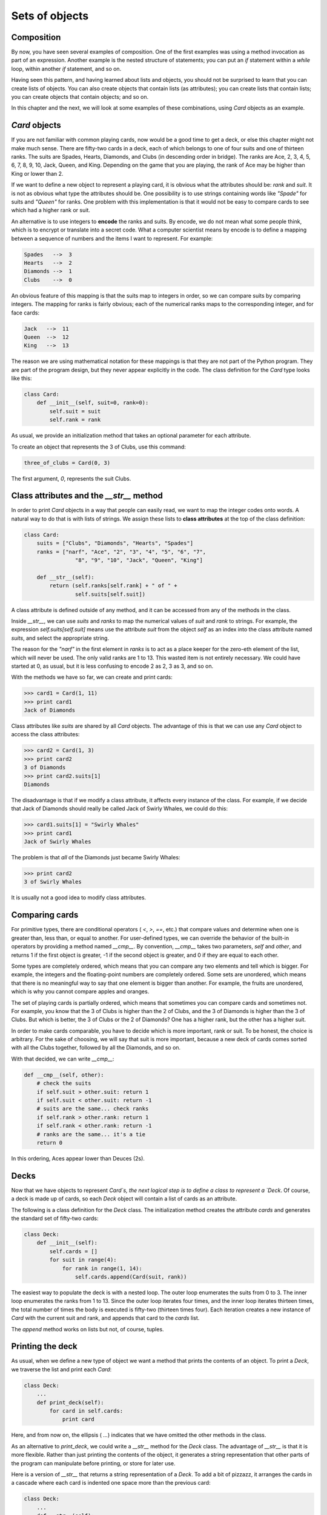 


Sets of objects
===============


Composition
-----------

By now, you have seen several examples of composition. One of the
first examples was using a method invocation as part of an expression.
Another example is the nested structure of statements; you can put an
`if` statement within a `while` loop, within another `if` statement,
and so on.

Having seen this pattern, and having learned about lists and objects,
you should not be surprised to learn that you can create lists of
objects. You can also create objects that contain lists (as
attributes); you can create lists that contain lists; you can create
objects that contain objects; and so on.

In this chapter and the next, we will look at some examples of these
combinations, using `Card` objects as an example.


`Card` objects
--------------

If you are not familiar with common playing cards, now would be a good
time to get a deck, or else this chapter might not make much sense.
There are fifty-two cards in a deck, each of which belongs to one of
four suits and one of thirteen ranks. The suits are Spades, Hearts,
Diamonds, and Clubs (in descending order in bridge). The ranks are
Ace, 2, 3, 4, 5, 6, 7, 8, 9, 10, Jack, Queen, and King. Depending on
the game that you are playing, the rank of Ace may be higher than King
or lower than 2.

If we want to define a new object to represent a playing card, it is
obvious what the attributes should be: `rank` and `suit`. It is not as
obvious what type the attributes should be. One possibility is to use
strings containing words like `"Spade"` for suits and `"Queen"` for
ranks. One problem with this implementation is that it would not be
easy to compare cards to see which had a higher rank or suit.

An alternative is to use integers to **encode** the ranks and suits.
By encode, we do not mean what some people think, which is to encrypt
or translate into a secret code. What a computer scientist means by
encode is to define a mapping between a sequence of numbers and the
items I want to represent. For example:

.. sourcecode:: python

    
    Spades   -->  3
    Hearts   -->  2
    Diamonds -->  1
    Clubs    -->  0


An obvious feature of this mapping is that the suits map to integers
in order, so we can compare suits by comparing integers. The mapping
for ranks is fairly obvious; each of the numerical ranks maps to the
corresponding integer, and for face cards:

.. sourcecode:: python

    
    Jack   -->  11
    Queen  -->  12
    King   -->  13


The reason we are using mathematical notation for these mappings is
that they are not part of the Python program. They are part of the
program design, but they never appear explicitly in the code. The
class definition for the `Card` type looks like this:

.. sourcecode:: python

    
    class Card:
        def __init__(self, suit=0, rank=0):
            self.suit = suit
            self.rank = rank


As usual, we provide an initialization method that takes an optional
parameter for each attribute.

To create an object that represents the 3 of Clubs, use this command:

.. sourcecode:: python

    
    three_of_clubs = Card(0, 3)


The first argument, `0`, represents the suit Clubs.


Class attributes and the `__str__` method
-----------------------------------------

In order to print `Card` objects in a way that people can easily read,
we want to map the integer codes onto words. A natural way to do that
is with lists of strings. We assign these lists to **class
attributes** at the top of the class definition:

.. sourcecode:: python

    
    class Card:
        suits = ["Clubs", "Diamonds", "Hearts", "Spades"]
        ranks = ["narf", "Ace", "2", "3", "4", "5", "6", "7",
                    "8", "9", "10", "Jack", "Queen", "King"]
       
        def __str__(self):
            return (self.ranks[self.rank] + " of " +
                    self.suits[self.suit])


A class attribute is defined outside of any method, and it can be
accessed from any of the methods in the class.

Inside `__str__`, we can use `suits` and `ranks` to map the numerical
values of `suit` and `rank` to strings. For example, the expression
`self.suits[self.suit]` means use the attribute `suit` from the object
`self` as an index into the class attribute named `suits`, and select
the appropriate string.

The reason for the `"narf"` in the first element in `ranks` is to act
as a place keeper for the zero-eth element of the list, which will
never be used. The only valid ranks are 1 to 13. This wasted item is
not entirely necessary. We could have started at 0, as usual, but it
is less confusing to encode 2 as 2, 3 as 3, and so on.

With the methods we have so far, we can create and print cards:

.. sourcecode:: python

    
    >>> card1 = Card(1, 11)
    >>> print card1
    Jack of Diamonds


Class attributes like `suits` are shared by all `Card` objects. The
advantage of this is that we can use any `Card` object to access the
class attributes:

.. sourcecode:: python

    
    >>> card2 = Card(1, 3)
    >>> print card2
    3 of Diamonds
    >>> print card2.suits[1]
    Diamonds


The disadvantage is that if we modify a class attribute, it affects
every instance of the class. For example, if we decide that Jack of
Diamonds should really be called Jack of Swirly Whales, we could do
this:

.. sourcecode:: python

    
    >>> card1.suits[1] = "Swirly Whales"
    >>> print card1
    Jack of Swirly Whales


The problem is that *all* of the Diamonds just became Swirly Whales:

.. sourcecode:: python

    
    >>> print card2
    3 of Swirly Whales


It is usually not a good idea to modify class attributes.


Comparing cards
---------------

For primitive types, there are conditional operators ( `<`, `>`, `==`,
etc.) that compare values and determine when one is greater than, less
than, or equal to another. For user-defined types, we can override the
behavior of the built-in operators by providing a method named
`__cmp__`. By convention, `__cmp__` takes two parameters, `self` and
`other`, and returns 1 if the first object is greater, -1 if the
second object is greater, and 0 if they are equal to each other.

Some types are completely ordered, which means that you can compare
any two elements and tell which is bigger. For example, the integers
and the floating-point numbers are completely ordered. Some sets are
unordered, which means that there is no meaningful way to say that one
element is bigger than another. For example, the fruits are unordered,
which is why you cannot compare apples and oranges.

The set of playing cards is partially ordered, which means that
sometimes you can compare cards and sometimes not. For example, you
know that the 3 of Clubs is higher than the 2 of Clubs, and the 3 of
Diamonds is higher than the 3 of Clubs. But which is better, the 3 of
Clubs or the 2 of Diamonds? One has a higher rank, but the other has a
higher suit.

In order to make cards comparable, you have to decide which is more
important, rank or suit. To be honest, the choice is arbitrary. For
the sake of choosing, we will say that suit is more important, because
a new deck of cards comes sorted with all the Clubs together, followed
by all the Diamonds, and so on.

With that decided, we can write `__cmp__`:

.. sourcecode:: python

    
    def __cmp__(self, other):
        # check the suits
        if self.suit > other.suit: return 1
        if self.suit < other.suit: return -1
        # suits are the same... check ranks
        if self.rank > other.rank: return 1
        if self.rank < other.rank: return -1
        # ranks are the same... it's a tie
        return 0


In this ordering, Aces appear lower than Deuces (2s).


Decks
-----

Now that we have objects to represent `Card`s, the next logical step
is to define a class to represent a `Deck`. Of course, a deck is made
up of cards, so each `Deck` object will contain a list of cards as an
attribute.

The following is a class definition for the `Deck` class. The
initialization method creates the attribute `cards` and generates the
standard set of fifty-two cards:

.. sourcecode:: python

    
    class Deck:
        def __init__(self):
            self.cards = []
            for suit in range(4):
                for rank in range(1, 14):
                    self.cards.append(Card(suit, rank))


The easiest way to populate the deck is with a nested loop. The outer
loop enumerates the suits from 0 to 3. The inner loop enumerates the
ranks from 1 to 13. Since the outer loop iterates four times, and the
inner loop iterates thirteen times, the total number of times the body
is executed is fifty-two (thirteen times four). Each iteration creates
a new instance of `Card` with the current suit and rank, and appends
that card to the `cards` list.

The `append` method works on lists but not, of course, tuples.


Printing the deck
-----------------

As usual, when we define a new type of object we want a method that
prints the contents of an object. To print a `Deck`, we traverse the
list and print each `Card`:

.. sourcecode:: python

    
    class Deck:
        ...
        def print_deck(self):
            for card in self.cards:
                print card


Here, and from now on, the ellipsis ( `...`) indicates that we have
omitted the other methods in the class.

As an alternative to `print_deck`, we could write a `__str__` method
for the `Deck` class. The advantage of `__str__` is that it is more
flexible. Rather than just printing the contents of the object, it
generates a string representation that other parts of the program can
manipulate before printing, or store for later use.

Here is a version of `__str__` that returns a string representation of
a `Deck`. To add a bit of pizzazz, it arranges the cards in a cascade
where each card is indented one space more than the previous card:

.. sourcecode:: python

    
    class Deck:
        ...
        def __str__(self):
            s = ""
            for i in range(len(self.cards)):
                s = s + " "*i + str(self.cards[i]) + "\n"
            return s


This example demonstrates several features. First, instead of
traversing `self.cards` and assigning each card to a variable, we are
using `i` as a loop variable and an index into the list of cards.

Second, we are using the string multiplication operator to indent each
card by one more space than the last. The expression `" "*i` yields a
number of spaces equal to the current value of `i`.

Third, instead of using the `print` command to print the cards, we use
the `str` function. Passing an object as an argument to `str` is
equivalent to invoking the `__str__` method on the object.

Finally, we are using the variable `s` as an **accumulator**.
Initially, `s` is the empty string. Each time through the loop, a new
string is generated and concatenated with the old value of `s` to get
the new value. When the loop ends, `s` contains the complete string
representation of the `Deck`, which looks like this:

.. sourcecode:: python

    
    >>> deck = Deck()
    >>> print deck
    Ace of Clubs
     2 of Clubs
      3 of Clubs
       4 of Clubs
         5 of Clubs
           6 of Clubs
            7 of Clubs
             8 of Clubs
              9 of Clubs
               10 of Clubs
                Jack of Clubs
                 Queen of Clubs
                  King of Clubs
                   Ace of Diamonds


And so on. Even though the result appears on 52 lines, it is one long
string that contains newlines.


Shuffling the deck
------------------

If a deck is perfectly shuffled, then any card is equally likely to
appear anywhere in the deck, and any location in the deck is equally
likely to contain any card.

To shuffle the deck, we will use the `randrange` function from the
`random` module. With two integer arguments, `a` and `b`, `randrange`
chooses a random integer in the range `a <= x < b`. Since the upper
bound is strictly less than `b`, we can use the length of a list as
the second parameter, and we are guaranteed to get a legal index. For
example, this expression chooses the index of a random card in a deck:

.. sourcecode:: python

    
    random.randrange(0, len(self.cards))


An easy way to shuffle the deck is by traversing the cards and
swapping each card with a randomly chosen one. It is possible that the
card will be swapped with itself, but that is fine. In fact, if we
precluded that possibility, the order of the cards would be less than
entirely random:

.. sourcecode:: python

    
    class Deck:
        ...
        def shuffle(self):
            import random
            num_cards = len(self.cards)
            for i in range(num_cards):
                j = random.randrange(i, num_cards)
                self.cards[i], self.cards[j] = self.cards[j], self.cards[i]


Rather than assume that there are fifty-two cards in the deck, we get
the actual length of the list and store it in `num_cards`.

For each card in the deck, we choose a random card from among the
cards that haven't been shuffled yet. Then we swap the current card (
`i`) with the selected card ( `j`). To swap the cards we use a tuple
assignment:

.. sourcecode:: python

    
    self.cards[i], self.cards[j] = self.cards[j], self.cards[i]



Removing and dealing cards
--------------------------

Another method that would be useful for the `Deck` class is `remove`,
which takes a card as a parameter, removes it, and returns `True` if
the card was in the deck and `False` otherwise:

.. sourcecode:: python

    
    class Deck:
        ...
        def remove(self, card):
            if card in self.cards:
                self.cards.remove(card)
                return True 
            else:
                return False 


The `in` operator returns `True` if the first operand is in the
second, which must be a list or a tuple. If the first operand is an
object, Python uses the object's `__cmp__` method to determine
equality with items in the list. Since the `__cmp__` in the `Card`
class checks for deep equality, the `remove` method checks for deep
equality.

To deal cards, we want to remove and return the top card. The list
method `pop` provides a convenient way to do that:

.. sourcecode:: python

    
    class Deck:
        ...
        def pop(self):
            return self.cards.pop()


Actually, `pop` removes the *last* card in the list, so we are in
effect dealing from the bottom of the deck.

One more operation that we are likely to want is the boolean function
`is_empty`, which returns true if the deck contains no cards:

.. sourcecode:: python

    
    class Deck:
        ...
        def is_empty(self):
            return (len(self.cards) == 0)



Glossary
--------

:encode:: To represent one set of values using another set of values
  by constructing a mapping between them.
:class attribute:: A variable that is defined inside a class
  definition but outside any method. Class attributes are accessible
  from any method in the class and are shared by all instances of the
  class.
:accumulator:: A variable used in a loop to accumulate a series of
  values, such as by concatenating them onto a string or adding them to
  a running sum.



Exercises
---------


#. Modify `__cmp__` so that Aces are ranked higher than Kings.



